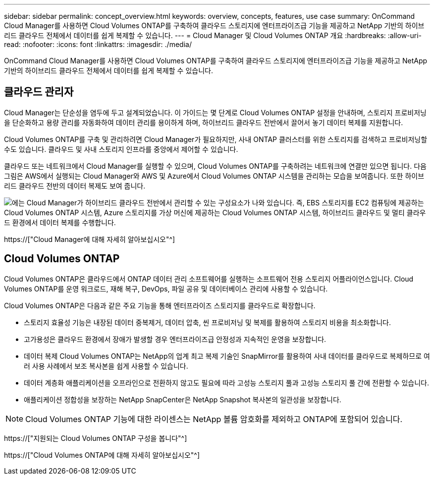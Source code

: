 ---
sidebar: sidebar 
permalink: concept_overview.html 
keywords: overview, concepts, features, use case 
summary: OnCommand Cloud Manager를 사용하면 Cloud Volumes ONTAP를 구축하여 클라우드 스토리지에 엔터프라이즈급 기능을 제공하고 NetApp 기반의 하이브리드 클라우드 전체에서 데이터를 쉽게 복제할 수 있습니다. 
---
= Cloud Manager 및 Cloud Volumes ONTAP 개요
:hardbreaks:
:allow-uri-read: 
:nofooter: 
:icons: font
:linkattrs: 
:imagesdir: ./media/


OnCommand Cloud Manager를 사용하면 Cloud Volumes ONTAP를 구축하여 클라우드 스토리지에 엔터프라이즈급 기능을 제공하고 NetApp 기반의 하이브리드 클라우드 전체에서 데이터를 쉽게 복제할 수 있습니다.



== 클라우드 관리자

Cloud Manager는 단순성을 염두에 두고 설계되었습니다. 이 가이드는 몇 단계로 Cloud Volumes ONTAP 설정을 안내하며, 스토리지 프로비저닝을 단순화하고 용량 관리를 자동화하여 데이터 관리를 용이하게 하며, 하이브리드 클라우드 전반에서 끌어서 놓기 데이터 복제를 지원합니다.

Cloud Volumes ONTAP를 구축 및 관리하려면 Cloud Manager가 필요하지만, 사내 ONTAP 클러스터를 위한 스토리지를 검색하고 프로비저닝할 수도 있습니다. 클라우드 및 사내 스토리지 인프라를 중앙에서 제어할 수 있습니다.

클라우드 또는 네트워크에서 Cloud Manager를 실행할 수 있으며, Cloud Volumes ONTAP를 구축하려는 네트워크에 연결만 있으면 됩니다. 다음 그림은 AWS에서 실행되는 Cloud Manager와 AWS 및 Azure에서 Cloud Volumes ONTAP 시스템을 관리하는 모습을 보여줍니다. 또한 하이브리드 클라우드 전반의 데이터 복제도 보여 줍니다.

image:diagram_cloud_manager_overview.png["에는 Cloud Manager가 하이브리드 클라우드 전반에서 관리할 수 있는 구성요소가 나와 있습니다. 즉, EBS 스토리지를 EC2 컴퓨팅에 제공하는 Cloud Volumes ONTAP 시스템, Azure 스토리지를 가상 머신에 제공하는 Cloud Volumes ONTAP 시스템, 하이브리드 클라우드 및 멀티 클라우드 환경에서 데이터 복제를 수행합니다."]

https://["Cloud Manager에 대해 자세히 알아보십시오"^]



== Cloud Volumes ONTAP

Cloud Volumes ONTAP은 클라우드에서 ONTAP 데이터 관리 소프트웨어를 실행하는 소프트웨어 전용 스토리지 어플라이언스입니다. Cloud Volumes ONTAP를 운영 워크로드, 재해 복구, DevOps, 파일 공유 및 데이터베이스 관리에 사용할 수 있습니다.

Cloud Volumes ONTAP은 다음과 같은 주요 기능을 통해 엔터프라이즈 스토리지를 클라우드로 확장합니다.

* 스토리지 효율성 기능은 내장된 데이터 중복제거, 데이터 압축, 씬 프로비저닝 및 복제를 활용하여 스토리지 비용을 최소화합니다.
* 고가용성은 클라우드 환경에서 장애가 발생할 경우 엔터프라이즈급 안정성과 지속적인 운영을 보장합니다.
* 데이터 복제 Cloud Volumes ONTAP는 NetApp의 업계 최고 복제 기술인 SnapMirror를 활용하여 사내 데이터를 클라우드로 복제하므로 여러 사용 사례에서 보조 복사본을 쉽게 사용할 수 있습니다.
* 데이터 계층화 애플리케이션을 오프라인으로 전환하지 않고도 필요에 따라 고성능 스토리지 풀과 고성능 스토리지 풀 간에 전환할 수 있습니다.
* 애플리케이션 정합성을 보장하는 NetApp SnapCenter은 NetApp Snapshot 복사본의 일관성을 보장합니다.



NOTE: Cloud Volumes ONTAP 기능에 대한 라이센스는 NetApp 볼륨 암호화를 제외하고 ONTAP에 포함되어 있습니다.

https://["지원되는 Cloud Volumes ONTAP 구성을 봅니다"^]

https://["Cloud Volumes ONTAP에 대해 자세히 알아보십시오"^]

